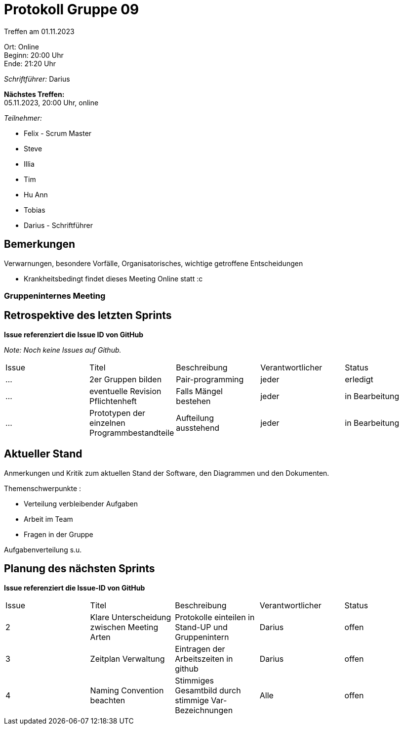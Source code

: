 = Protokoll Gruppe 09

Treffen am 01.11.2023

Ort:      Online +
Beginn:   20:00 Uhr +
Ende:     21:20 Uhr

__Schriftführer:__ Darius

*Nächstes Treffen:* +
05.11.2023, 20:00 Uhr, online

__Teilnehmer:__
//Tabellarisch oder Aufzählung, Kennzeichnung von Teilnehmern mit besonderer Rolle (z.B. Kunde)

- Felix - Scrum Master
- Steve
- Illia
- Tim
- Hu Ann
- Tobias
- Darius - Schriftführer

== Bemerkungen
Verwarnungen, besondere Vorfälle, Organisatorisches, wichtige getroffene Entscheidungen

- Krankheitsbedingt findet dieses Meeting Online statt :c

### Gruppeninternes Meeting

== Retrospektive des letzten Sprints
*Issue referenziert die Issue ID von GitHub*

[small]_Note: Noch keine Issues auf Github._


// See http://asciidoctor.org/docs/user-manual/=tables
[option="headers"]
|===
|Issue |Titel |Beschreibung |Verantwortlicher |Status
|... |2er Gruppen bilden |Pair-programming  |jeder |erledigt
|... |eventuelle Revision Pflichtenheft |Falls Mängel bestehen  |jeder |in Bearbeitung
|... |Prototypen der einzelnen Programmbestandteile |Aufteilung ausstehend|jeder |in Bearbeitung

|===


== Aktueller Stand
Anmerkungen und Kritik zum aktuellen Stand der Software, den Diagrammen und den
Dokumenten.

Themenschwerpunkte :

- Verteilung verbleibender Aufgaben

- Arbeit im Team

- Fragen in der Gruppe

Aufgabenverteilung s.u.


== Planung des nächsten Sprints
*Issue referenziert die Issue-ID von GitHub*
[option="headers"]
|===
|Issue |Titel |Beschreibung |Verantwortlicher |Status
|2  |Klare Unterscheidung zwischen Meeting Arten| Protokolle einteilen in Stand-UP und Gruppenintern| Darius| offen
|3  |Zeitplan Verwaltung| Eintragen der Arbeitszeiten in github| Darius| offen
|4  |Naming Convention beachten| Stimmiges Gesamtbild durch stimmige Var-Bezeichnungen| Alle| offen
|5  |Pflichtenheft Revision    | Ausbesserung der Kritik des Kunden| offen
|===

// See http://asciidoctor.org/docs/user-manual/=tables




